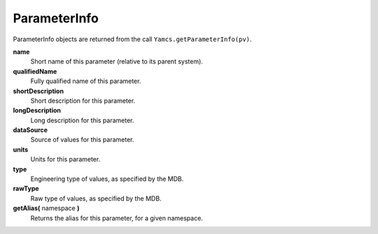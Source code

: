 ParameterInfo
=============

ParameterInfo objects are returned from the call ``Yamcs.getParameterInfo(pv)``.

.. versionadded: 1.7.5

**name**
    Short name of this parameter (relative to its parent system).

**qualifiedName**
    Fully qualified name of this parameter.

**shortDescription**
    Short description for this parameter.

**longDescription**
    Long description for this parameter.

**dataSource**
    Source of values for this parameter.

**units**
    Units for this parameter.

**type**
    Engineering type of values, as specified by the MDB.

**rawType**
    Raw type of values, as specified by the MDB.

**getAlias(** namespace **)**
    Returns the alias for this parameter, for a given namespace.
